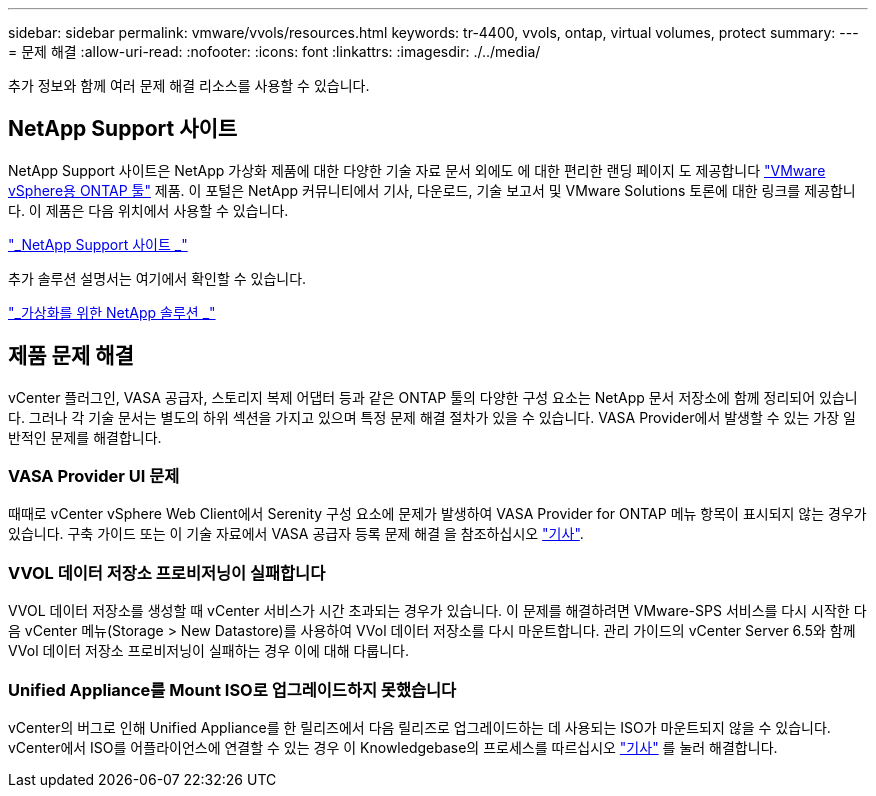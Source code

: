 ---
sidebar: sidebar 
permalink: vmware/vvols/resources.html 
keywords: tr-4400, vvols, ontap, virtual volumes, protect 
summary:  
---
= 문제 해결
:allow-uri-read: 
:nofooter: 
:icons: font
:linkattrs: 
:imagesdir: ./../media/


[role="lead"]
추가 정보와 함께 여러 문제 해결 리소스를 사용할 수 있습니다.



== NetApp Support 사이트

NetApp Support 사이트은 NetApp 가상화 제품에 대한 다양한 기술 자료 문서 외에도 에 대한 편리한 랜딩 페이지 도 제공합니다 https://mysupport.netapp.com/site/products/all/details/otv/docs-tab["VMware vSphere용 ONTAP 툴"] 제품. 이 포털은 NetApp 커뮤니티에서 기사, 다운로드, 기술 보고서 및 VMware Solutions 토론에 대한 링크를 제공합니다. 이 제품은 다음 위치에서 사용할 수 있습니다.

https://mysupport.netapp.com/site/products/all/details/otv/docs-tab["_NetApp Support 사이트 _"]

추가 솔루션 설명서는 여기에서 확인할 수 있습니다.

https://docs.netapp.com/us-en/netapp-solutions/virtualization/index.html["_가상화를 위한 NetApp 솔루션 _"]



== 제품 문제 해결

vCenter 플러그인, VASA 공급자, 스토리지 복제 어댑터 등과 같은 ONTAP 툴의 다양한 구성 요소는 NetApp 문서 저장소에 함께 정리되어 있습니다. 그러나 각 기술 문서는 별도의 하위 섹션을 가지고 있으며 특정 문제 해결 절차가 있을 수 있습니다. VASA Provider에서 발생할 수 있는 가장 일반적인 문제를 해결합니다.



=== VASA Provider UI 문제

때때로 vCenter vSphere Web Client에서 Serenity 구성 요소에 문제가 발생하여 VASA Provider for ONTAP 메뉴 항목이 표시되지 않는 경우가 있습니다. 구축 가이드 또는 이 기술 자료에서 VASA 공급자 등록 문제 해결 을 참조하십시오 https://kb.netapp.com/Advice_and_Troubleshooting/Data_Storage_Software/VSC_and_VASA_Provider/How_to_resolve_display_issues_with_the_vSphere_Web_Client["기사"].



=== VVOL 데이터 저장소 프로비저닝이 실패합니다

VVOL 데이터 저장소를 생성할 때 vCenter 서비스가 시간 초과되는 경우가 있습니다. 이 문제를 해결하려면 VMware-SPS 서비스를 다시 시작한 다음 vCenter 메뉴(Storage > New Datastore)를 사용하여 VVol 데이터 저장소를 다시 마운트합니다. 관리 가이드의 vCenter Server 6.5와 함께 VVol 데이터 저장소 프로비저닝이 실패하는 경우 이에 대해 다룹니다.



=== Unified Appliance를 Mount ISO로 업그레이드하지 못했습니다

vCenter의 버그로 인해 Unified Appliance를 한 릴리즈에서 다음 릴리즈로 업그레이드하는 데 사용되는 ISO가 마운트되지 않을 수 있습니다. vCenter에서 ISO를 어플라이언스에 연결할 수 있는 경우 이 Knowledgebase의 프로세스를 따르십시오 https://kb.netapp.com/Advice_and_Troubleshooting/Data_Storage_Software/VSC_and_VASA_Provider/Virtual_Storage_Console_(VSC)%3A_Upgrading_VSC_appliance_fails_%22failed_to_mount_ISO%22["기사"] 를 눌러 해결합니다.
